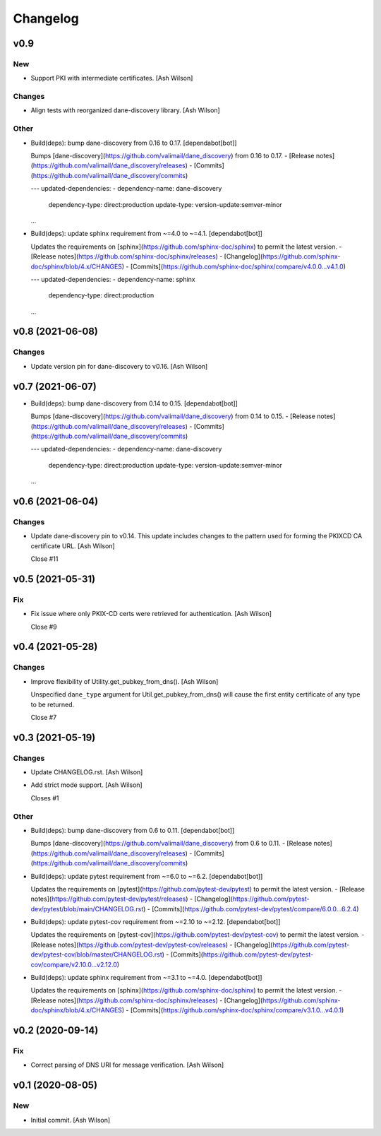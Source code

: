 Changelog
=========


v0.9
----

New
~~~
- Support PKI with intermediate certificates. [Ash Wilson]

Changes
~~~~~~~
- Align tests with reorganized dane-discovery library. [Ash Wilson]

Other
~~~~~
- Build(deps): bump dane-discovery from 0.16 to 0.17. [dependabot[bot]]

  Bumps [dane-discovery](https://github.com/valimail/dane_discovery) from 0.16 to 0.17.
  - [Release notes](https://github.com/valimail/dane_discovery/releases)
  - [Commits](https://github.com/valimail/dane_discovery/commits)

  ---
  updated-dependencies:
  - dependency-name: dane-discovery
    dependency-type: direct:production
    update-type: version-update:semver-minor
  ...
- Build(deps): update sphinx requirement from ~=4.0 to ~=4.1.
  [dependabot[bot]]

  Updates the requirements on [sphinx](https://github.com/sphinx-doc/sphinx) to permit the latest version.
  - [Release notes](https://github.com/sphinx-doc/sphinx/releases)
  - [Changelog](https://github.com/sphinx-doc/sphinx/blob/4.x/CHANGES)
  - [Commits](https://github.com/sphinx-doc/sphinx/compare/v4.0.0...v4.1.0)

  ---
  updated-dependencies:
  - dependency-name: sphinx
    dependency-type: direct:production
  ...


v0.8 (2021-06-08)
-----------------

Changes
~~~~~~~
- Update version pin for dane-discovery to v0.16. [Ash Wilson]


v0.7 (2021-06-07)
-----------------
- Build(deps): bump dane-discovery from 0.14 to 0.15. [dependabot[bot]]

  Bumps [dane-discovery](https://github.com/valimail/dane_discovery) from 0.14 to 0.15.
  - [Release notes](https://github.com/valimail/dane_discovery/releases)
  - [Commits](https://github.com/valimail/dane_discovery/commits)

  ---
  updated-dependencies:
  - dependency-name: dane-discovery
    dependency-type: direct:production
    update-type: version-update:semver-minor
  ...


v0.6 (2021-06-04)
-----------------

Changes
~~~~~~~
- Update dane-discovery pin to v0.14. This update includes changes to
  the pattern used for forming the PKIXCD CA certificate URL. [Ash
  Wilson]

  Close #11


v0.5 (2021-05-31)
-----------------

Fix
~~~
- Fix issue where only PKIX-CD certs were retrieved for authentication.
  [Ash Wilson]

  Close #9


v0.4 (2021-05-28)
-----------------

Changes
~~~~~~~
- Improve flexibility of Utility.get_pubkey_from_dns(). [Ash Wilson]

  Unspecified ``dane_type`` argument for Util.get_pubkey_from_dns()
  will cause the first entity certificate of any type to be returned.

  Close #7


v0.3 (2021-05-19)
-----------------

Changes
~~~~~~~
- Update CHANGELOG.rst. [Ash Wilson]
- Add strict mode support. [Ash Wilson]

  Closes #1

Other
~~~~~
- Build(deps): bump dane-discovery from 0.6 to 0.11. [dependabot[bot]]

  Bumps [dane-discovery](https://github.com/valimail/dane_discovery) from 0.6 to 0.11.
  - [Release notes](https://github.com/valimail/dane_discovery/releases)
  - [Commits](https://github.com/valimail/dane_discovery/commits)
- Build(deps): update pytest requirement from ~=6.0 to ~=6.2.
  [dependabot[bot]]

  Updates the requirements on [pytest](https://github.com/pytest-dev/pytest) to permit the latest version.
  - [Release notes](https://github.com/pytest-dev/pytest/releases)
  - [Changelog](https://github.com/pytest-dev/pytest/blob/main/CHANGELOG.rst)
  - [Commits](https://github.com/pytest-dev/pytest/compare/6.0.0...6.2.4)
- Build(deps): update pytest-cov requirement from ~=2.10 to ~=2.12.
  [dependabot[bot]]

  Updates the requirements on [pytest-cov](https://github.com/pytest-dev/pytest-cov) to permit the latest version.
  - [Release notes](https://github.com/pytest-dev/pytest-cov/releases)
  - [Changelog](https://github.com/pytest-dev/pytest-cov/blob/master/CHANGELOG.rst)
  - [Commits](https://github.com/pytest-dev/pytest-cov/compare/v2.10.0...v2.12.0)
- Build(deps): update sphinx requirement from ~=3.1 to ~=4.0.
  [dependabot[bot]]

  Updates the requirements on [sphinx](https://github.com/sphinx-doc/sphinx) to permit the latest version.
  - [Release notes](https://github.com/sphinx-doc/sphinx/releases)
  - [Changelog](https://github.com/sphinx-doc/sphinx/blob/4.x/CHANGES)
  - [Commits](https://github.com/sphinx-doc/sphinx/compare/v3.1.0...v4.0.1)


v0.2 (2020-09-14)
-----------------

Fix
~~~
- Correct parsing of DNS URI for message verification. [Ash Wilson]


v0.1 (2020-08-05)
-----------------

New
~~~
- Initial commit. [Ash Wilson]


